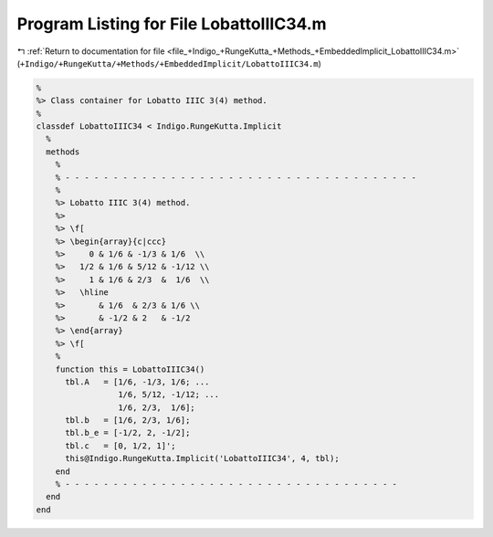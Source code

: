
.. _program_listing_file_+Indigo_+RungeKutta_+Methods_+EmbeddedImplicit_LobattoIIIC34.m:

Program Listing for File LobattoIIIC34.m
========================================

|exhale_lsh| :ref:`Return to documentation for file <file_+Indigo_+RungeKutta_+Methods_+EmbeddedImplicit_LobattoIIIC34.m>` (``+Indigo/+RungeKutta/+Methods/+EmbeddedImplicit/LobattoIIIC34.m``)

.. |exhale_lsh| unicode:: U+021B0 .. UPWARDS ARROW WITH TIP LEFTWARDS

.. code-block:: MATLAB

   %
   %> Class container for Lobatto IIIC 3(4) method.
   %
   classdef LobattoIIIC34 < Indigo.RungeKutta.Implicit
     %
     methods
       %
       % - - - - - - - - - - - - - - - - - - - - - - - - - - - - - - - - - - - - -
       %
       %> Lobatto IIIC 3(4) method.
       %>
       %> \f[
       %> \begin{array}{c|ccc}
       %>     0 & 1/6 & -1/3 & 1/6  \\
       %>   1/2 & 1/6 & 5/12 & -1/12 \\
       %>     1 & 1/6 & 2/3  &  1/6  \\
       %>   \hline
       %>       & 1/6  & 2/3 & 1/6 \\
       %>       & -1/2 & 2   & -1/2
       %> \end{array}
       %> \f[
       %
       function this = LobattoIIIC34()
         tbl.A   = [1/6, -1/3, 1/6; ...
                    1/6, 5/12, -1/12; ...
                    1/6, 2/3,  1/6];
         tbl.b   = [1/6, 2/3, 1/6];
         tbl.b_e = [-1/2, 2, -1/2];
         tbl.c   = [0, 1/2, 1]';
         this@Indigo.RungeKutta.Implicit('LobattoIIIC34', 4, tbl);
       end
       % - - - - - - - - - - - - - - - - - - - - - - - - - - - - - - - - - - -
     end
   end

